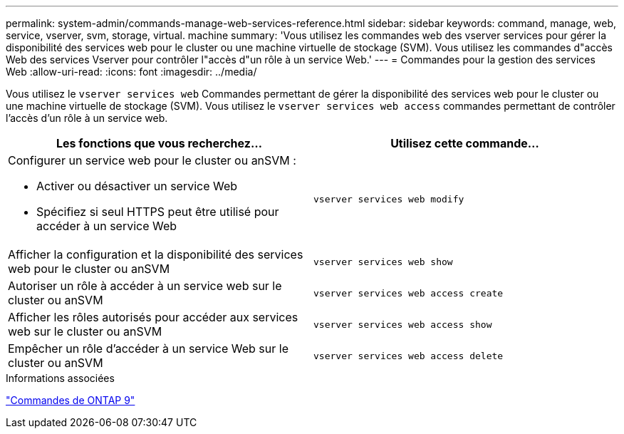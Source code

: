 ---
permalink: system-admin/commands-manage-web-services-reference.html 
sidebar: sidebar 
keywords: command, manage, web, service, vserver, svm, storage, virtual. machine 
summary: 'Vous utilisez les commandes web des vserver services pour gérer la disponibilité des services web pour le cluster ou une machine virtuelle de stockage (SVM). Vous utilisez les commandes d"accès Web des services Vserver pour contrôler l"accès d"un rôle à un service Web.' 
---
= Commandes pour la gestion des services Web
:allow-uri-read: 
:icons: font
:imagesdir: ../media/


[role="lead"]
Vous utilisez le `vserver services web` Commandes permettant de gérer la disponibilité des services web pour le cluster ou une machine virtuelle de stockage (SVM). Vous utilisez le `vserver services web access` commandes permettant de contrôler l'accès d'un rôle à un service web.

|===
| Les fonctions que vous recherchez... | Utilisez cette commande... 


 a| 
Configurer un service web pour le cluster ou anSVM :

* Activer ou désactiver un service Web
* Spécifiez si seul HTTPS peut être utilisé pour accéder à un service Web

 a| 
`vserver services web modify`



 a| 
Afficher la configuration et la disponibilité des services web pour le cluster ou anSVM
 a| 
`vserver services web show`



 a| 
Autoriser un rôle à accéder à un service web sur le cluster ou anSVM
 a| 
`vserver services web access create`



 a| 
Afficher les rôles autorisés pour accéder aux services web sur le cluster ou anSVM
 a| 
`vserver services web access show`



 a| 
Empêcher un rôle d'accéder à un service Web sur le cluster ou anSVM
 a| 
`vserver services web access delete`

|===
.Informations associées
http://docs.netapp.com/ontap-9/topic/com.netapp.doc.dot-cm-cmpr/GUID-5CB10C70-AC11-41C0-8C16-B4D0DF916E9B.html["Commandes de ONTAP 9"^]
